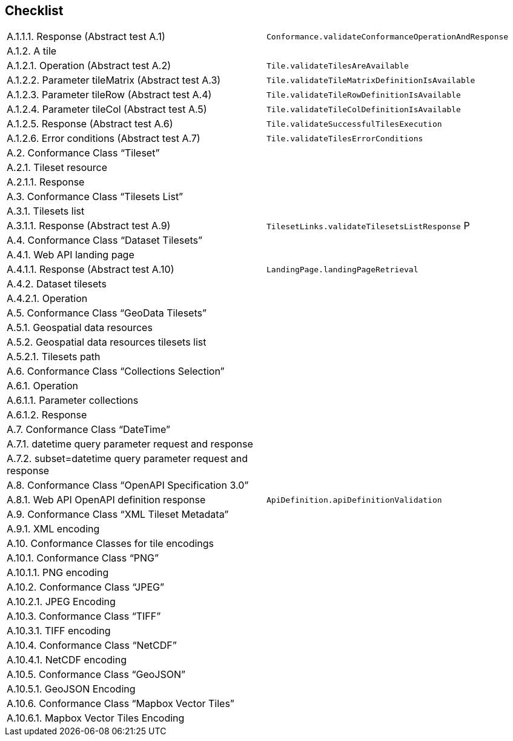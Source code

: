 == Checklist


[cols="1,1"]
|===

|	A.1.1.1.  Response (Abstract test A.1)	| `Conformance.validateConformanceOperationAndResponse` 
|	A.1.2.  A tile	|
|	A.1.2.1.  Operation (Abstract test A.2)	| `Tile.validateTilesAreAvailable`
|	A.1.2.2.  Parameter tileMatrix (Abstract test A.3)	| `Tile.validateTileMatrixDefinitionIsAvailable`
|	A.1.2.3.  Parameter tileRow (Abstract test A.4)	| `Tile.validateTileRowDefinitionIsAvailable`
|	A.1.2.4.  Parameter tileCol (Abstract test A.5)	| `Tile.validateTileColDefinitionIsAvailable`
|	A.1.2.5.  Response (Abstract test A.6)	| `Tile.validateSuccessfulTilesExecution`
|	A.1.2.6.  Error conditions (Abstract test A.7)	|  `Tile.validateTilesErrorConditions`
|	A.2.  Conformance Class “Tileset”	|
|	A.2.1.  Tileset resource	|
|	A.2.1.1.  Response	|
|	A.3.  Conformance Class “Tilesets List”	|
|	A.3.1.  Tilesets list	|
|	A.3.1.1.  Response (Abstract test A.9)	| `TilesetLinks.validateTilesetsListResponse` P
|	A.4.  Conformance Class “Dataset Tilesets”	|
|	A.4.1.  Web API landing page	|
|	A.4.1.1.  Response (Abstract test A.10)	| `LandingPage.landingPageRetrieval`
|	A.4.2.  Dataset tilesets	|
|	A.4.2.1.  Operation	|
|	A.5.  Conformance Class “GeoData Tilesets”	|
|	A.5.1.  Geospatial data resources	|
|	A.5.2.  Geospatial data resources tilesets list	|
|	A.5.2.1.  Tilesets path	|
|	A.6.  Conformance Class “Collections Selection”	|
|	A.6.1.  Operation	|
|	A.6.1.1.  Parameter collections	|
|	A.6.1.2.  Response	|
|	A.7.  Conformance Class “DateTime”	|
|	A.7.1.  datetime query parameter request and response	|
|	A.7.2.  subset=datetime query parameter request and response	|
|	A.8.  Conformance Class “OpenAPI Specification 3.0”	|
|	A.8.1.  Web API OpenAPI definition response	| `ApiDefinition.apiDefinitionValidation`
|	A.9.  Conformance Class “XML Tileset Metadata”	|
|	A.9.1.  XML encoding	|
|	A.10.  Conformance Classes for tile encodings	|
|	A.10.1.  Conformance Class “PNG”	|
|	A.10.1.1.  PNG encoding	|
|	A.10.2.  Conformance Class “JPEG”	|
|	A.10.2.1.  JPEG Encoding	|
|	A.10.3.  Conformance Class “TIFF”	|
|	A.10.3.1.  TIFF encoding	|
|	A.10.4.  Conformance Class “NetCDF”	|
|	A.10.4.1.  NetCDF encoding	|
|	A.10.5.  Conformance Class “GeoJSON”	|
|	A.10.5.1.  GeoJSON Encoding	|
|	A.10.6.  Conformance Class “Mapbox Vector Tiles”	|
|	A.10.6.1.  Mapbox Vector Tiles Encoding	|

|===